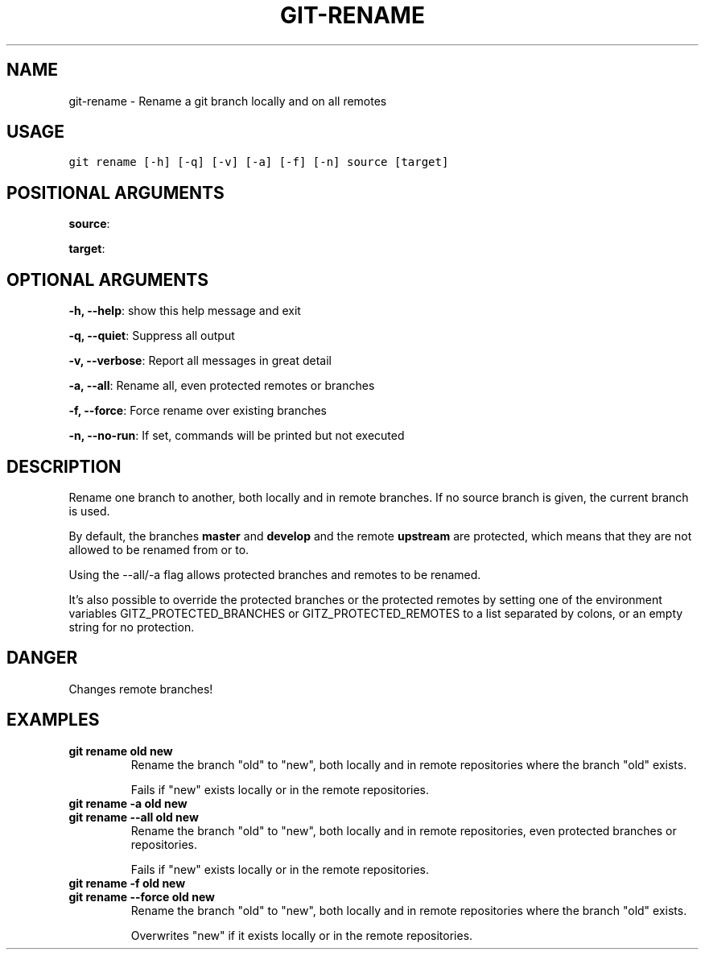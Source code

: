 .TH GIT-RENAME 1 "02 November, 2019" "Gitz 0.9.13" "Gitz Manual"

.SH NAME
git-rename - Rename a git branch locally and on all remotes

.SH USAGE
.sp
.nf
.ft C
git rename [-h] [-q] [-v] [-a] [-f] [-n] source [target]
.ft P
.fi


.SH POSITIONAL ARGUMENTS
\fBsource\fP: 

\fBtarget\fP: 


.SH OPTIONAL ARGUMENTS
\fB\-h, \-\-help\fP: show this help message and exit

\fB\-q, \-\-quiet\fP: Suppress all output

\fB\-v, \-\-verbose\fP: Report all messages in great detail

\fB\-a, \-\-all\fP: Rename all, even protected remotes or branches

\fB\-f, \-\-force\fP: Force rename over existing branches

\fB\-n, \-\-no\-run\fP: If set, commands will be printed but not executed


.SH DESCRIPTION
Rename one branch to another, both locally and in remote
branches.  If no source branch is given, the current branch is
used.

.sp
By default, the branches \fBmaster\fP and \fBdevelop\fP and the remote
\fBupstream\fP are protected, which means that they are not allowed
to be renamed from or to.

.sp
Using the \-\-all/\-a flag allows protected branches and remotes
to be renamed.

.sp
It's also possible to override the protected branches or the
protected remotes by setting one of the environment variables
GITZ_PROTECTED_BRANCHES or GITZ_PROTECTED_REMOTES
to a list separated by colons, or an empty string for no protection.

.SH DANGER
Changes remote branches!

.SH EXAMPLES
.TP
.B \fB git rename old new \fP
Rename the branch "old" to "new", both locally and in remote
repositories where the branch "old" exists.

.sp
Fails if "new" exists locally or in the remote repositories.

.sp
.TP
.B \fB git rename \-a old new \fP
.TP
.B \fB git rename \-\-all old new \fP
Rename the branch "old" to "new", both locally and in remote
repositories, even protected branches or repositories.

.sp
Fails if "new" exists locally or in the remote repositories.

.sp
.TP
.B \fB git rename \-f old new \fP
.TP
.B \fB git rename \-\-force old new \fP
Rename the branch "old" to "new", both locally and in remote
repositories where the branch "old" exists.

.sp
Overwrites "new" if it exists locally or in the remote repositories.


